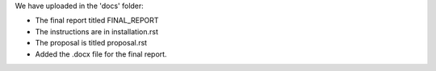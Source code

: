 We have uploaded in the 'docs' folder:

- The final report titled FINAL_REPORT
- The instructions are in installation.rst
- The proposal is titled proposal.rst
- Added the .docx file for the final report.
